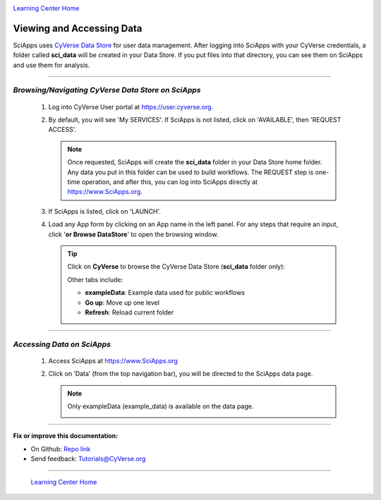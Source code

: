|CyVerse logo|_

|Home_Icon|_
`Learning Center Home <http://learning.cyverse.org/>`_


Viewing and Accessing Data
--------------------------

SciApps uses `CyVerse Data Store <https://cyverse-data-store-guide.readthedocs-hosted.com/en/latest/>`_
for user data management. After logging into SciApps with your CyVerse
credentials, a folder called **sci_data** will be created in your Data Store.
If you put files into that directory, you can see them on SciApps and use them
for analysis.

----

*Browsing/Navigating CyVerse Data Store on SciApps*
~~~~~~~~~~~~~~~~~~~~~~~~~~~~~~~~~~~~~~~~~~~~~~~~~~~~~

  1. Log into CyVerse User portal at https://user.cyverse.org.

  2. By default, you will see 'My SERVICES'. If SciApps is not listed, click on 'AVAILABLE', then 'REQUEST ACCESS'.

     |cyverse_user|

     .. Note::

       Once requested, SciApps will create the **sci_data** folder in your Data Store home folder. Any data you put in this folder can be used to build workflows. The REQUEST step is one-time operation, and after this, you can log into SciApps directly at https://www.SciApps.org.

  3. If SciApps is listed, click on 'LAUNCH'.

     |sciapps_launch|

  4. Load any App form by clicking on an App name in the left panel. For any steps that require an input, click '**or Browse DataStore**' to open the browsing window.

     .. tip::

       Click on **CyVerse** to browse the CyVerse Data Store (**sci_data** folder only):

       |data_window|

       Other tabs include:

       - **exampleData**: Example data used for public workflows
       - **Go up**: Move up one level
       - **Refresh**: Reload current folder

----

*Accessing Data on SciApps*
~~~~~~~~~~~~~~~~~~~~~~~~~~~~~
  1. Access SciApps at https://www.SciApps.org

  2. Click on ‘Data’ (from the top navigation bar), you will be directed to the
     SciApps data page.

     .. Note::
       Only exampleData (example_data) is available on the data page. 

       |data_web|
----


**Fix or improve this documentation:**

- On Github: `Repo link <https://github.com/CyVerse-learning-materials/SciApps_guide/blob/master/step2.rst>`_
- Send feedback: `Tutorials@CyVerse.org <Tutorials@CyVerse.org>`_

----

  |Home_Icon|_
  `Learning Center Home <http://learning.cyverse.org/>`_

.. |CyVerse logo| image:: ./img/cyverse_rgb.png
    :width: 500
    :height: 100
.. _CyVerse logo: http://learning.cyverse.org/
.. |Home_Icon| image:: ./img/homeicon.png
    :width: 25
    :height: 25
.. _Home_Icon: http://learning.cyverse.org/
.. |data_window| image:: ./img/sci_apps/data_window.gif
    :width: 500
    :height: 200
.. |data_web| image:: ./img/sci_apps/data_web.gif
    :width: 550
    :height: 295
.. |cyverse_user| image:: ./img/sci_apps/cyverse_user.gif
    :width: 660
    :height: 362
.. |sciapps_launch| image:: ./img/sci_apps/sciapps_launch.gif
    :width: 550
    :height: 172
